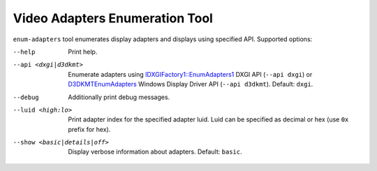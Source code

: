 Video Adapters Enumeration Tool
===============================

.. |EnumAdapters| replace:: IDXGIFactory1::EnumAdapters1
.. _EnumAdapters: https://learn.microsoft.com/en-us/windows/win32/api/dxgi/nf-dxgi-idxgifactory1-enumadapters1

.. |D3DKMTEnumAdapters| replace:: D3DKMTEnumAdapters
.. _D3DKMTEnumAdapters: https://learn.microsoft.com/en-us/windows-hardware/drivers/ddi/d3dkmthk/nf-d3dkmthk-d3dkmtenumadapters

``enum-adapters`` tool enumerates display adapters and displays using specified API.
Supported options:

--help
    Print help.

--api <dxgi|d3dkmt>
    Enumerate adapters using |EnumAdapters|_ DXGI API (``--api dxgi``) or
    |D3DKMTEnumAdapters|_ Windows Display Driver API (``--api d3dkmt``).
    Default: ``dxgi``.

--debug
    Additionally print debug messages.

--luid <high:lo>
    Print adapter index for the specified adapter luid. Luid can be specified
    as decimal or hex (use ``0x`` prefix for hex).

--show <basic|details|off>
    Display verbose information about adapters. Default: ``basic``.
